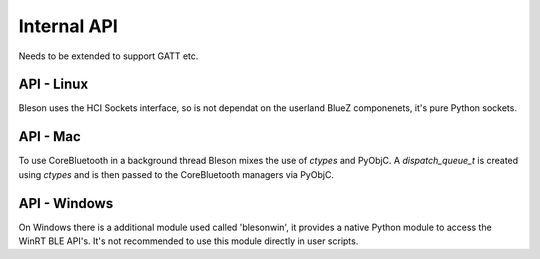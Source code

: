 Internal API
============

Needs to be extended to support GATT etc.

API - Linux
-----------

Bleson uses the HCI Sockets interface, so is not dependat on the userland BlueZ componenets, it's pure Python sockets.

API - Mac
---------

To use CoreBluetooth in a background thread Bleson mixes the use of `ctypes` and PyObjC.
A `dispatch_queue_t` is created using `ctypes` and is then passed to the CoreBluetooth managers via PyObjC.


API - Windows
-------------

On Windows there is a additional module used called 'blesonwin', it provides a native Python module to access the WinRT BLE API's.
It's not recommended to use this module directly in user scripts.

